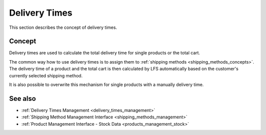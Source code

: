 .. index:: Delivery time

.. _delivery_times_concepts:

==============
Delivery Times
==============

This section describes the concept of delivery times.

Concept
=======

Delivery times are used to calculate the total delivery time for single products
or the total cart.

The common way how to use delivery times is to assign them to :ref:`shipping
methods <shipping_methods_concepts>`. The delivery time of a product and the
total cart is then calculated by LFS automatically based on the customer's
currently selected shipping method.

It is also possible to overwrite this mechanism for single products with a
manually delivery time.

See also
========

* :ref:`Delivery Times Management <delivery_times_management>`
* :ref:`Shipping Method Management Interface <shipping_methods_management>`
* :ref:`Product Management Interface - Stock Data <products_management_stock>`
